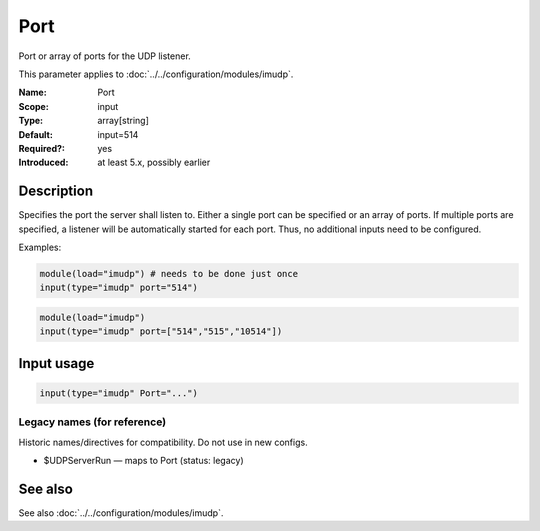 .. _param-imudp-port:
.. _imudp.parameter.input.port:

Port
====

.. index::
   single: imudp; Port
   single: Port

.. summary-start

Port or array of ports for the UDP listener.

.. summary-end

This parameter applies to :doc:`../../configuration/modules/imudp`.

:Name: Port
:Scope: input
:Type: array[string]
:Default: input=514
:Required?: yes
:Introduced: at least 5.x, possibly earlier

Description
-----------
Specifies the port the server shall listen to. Either a single port can be
specified or an array of ports. If multiple ports are specified, a listener will
be automatically started for each port. Thus, no additional inputs need to be
configured.

Examples:

.. code-block:: rsyslog

   module(load="imudp") # needs to be done just once
   input(type="imudp" port="514")

.. code-block:: rsyslog

   module(load="imudp")
   input(type="imudp" port=["514","515","10514"])

Input usage
-----------
.. _param-imudp-input-port:
.. _imudp.parameter.input.port-usage:

.. code-block:: rsyslog

   input(type="imudp" Port="...")

Legacy names (for reference)
~~~~~~~~~~~~~~~~~~~~~~~~~~~~
Historic names/directives for compatibility. Do not use in new configs.

.. _imudp.parameter.legacy.udpserverrun:

- $UDPServerRun — maps to Port (status: legacy)

.. index::
   single: imudp; $UDPServerRun
   single: $UDPServerRun

See also
--------
See also :doc:`../../configuration/modules/imudp`.
